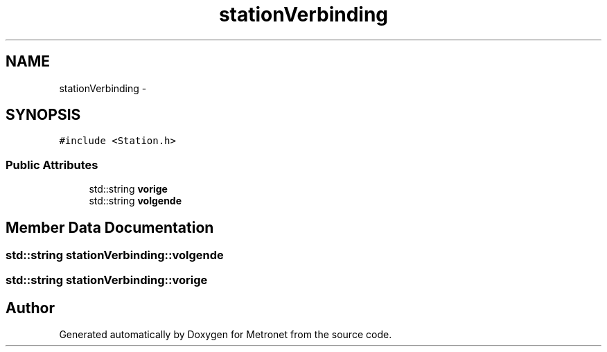 .TH "stationVerbinding" 3 "Fri Apr 28 2017" "Version 1.0" "Metronet" \" -*- nroff -*-
.ad l
.nh
.SH NAME
stationVerbinding \- 
.SH SYNOPSIS
.br
.PP
.PP
\fC#include <Station\&.h>\fP
.SS "Public Attributes"

.in +1c
.ti -1c
.RI "std::string \fBvorige\fP"
.br
.ti -1c
.RI "std::string \fBvolgende\fP"
.br
.in -1c
.SH "Member Data Documentation"
.PP 
.SS "std::string stationVerbinding::volgende"

.SS "std::string stationVerbinding::vorige"


.SH "Author"
.PP 
Generated automatically by Doxygen for Metronet from the source code\&.
